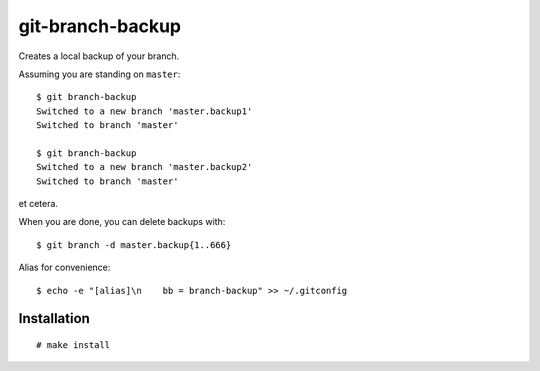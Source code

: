 git-branch-backup
#################

Creates a local backup of your branch.

Assuming you are standing on ``master``::

  $ git branch-backup
  Switched to a new branch 'master.backup1'
  Switched to branch 'master'

  $ git branch-backup
  Switched to a new branch 'master.backup2'
  Switched to branch 'master'

et cetera.

When you are done, you can delete backups with::

  $ git branch -d master.backup{1..666}

Alias for convenience::

  $ echo -e "[alias]\n    bb = branch-backup" >> ~/.gitconfig

Installation
============

::

  # make install
